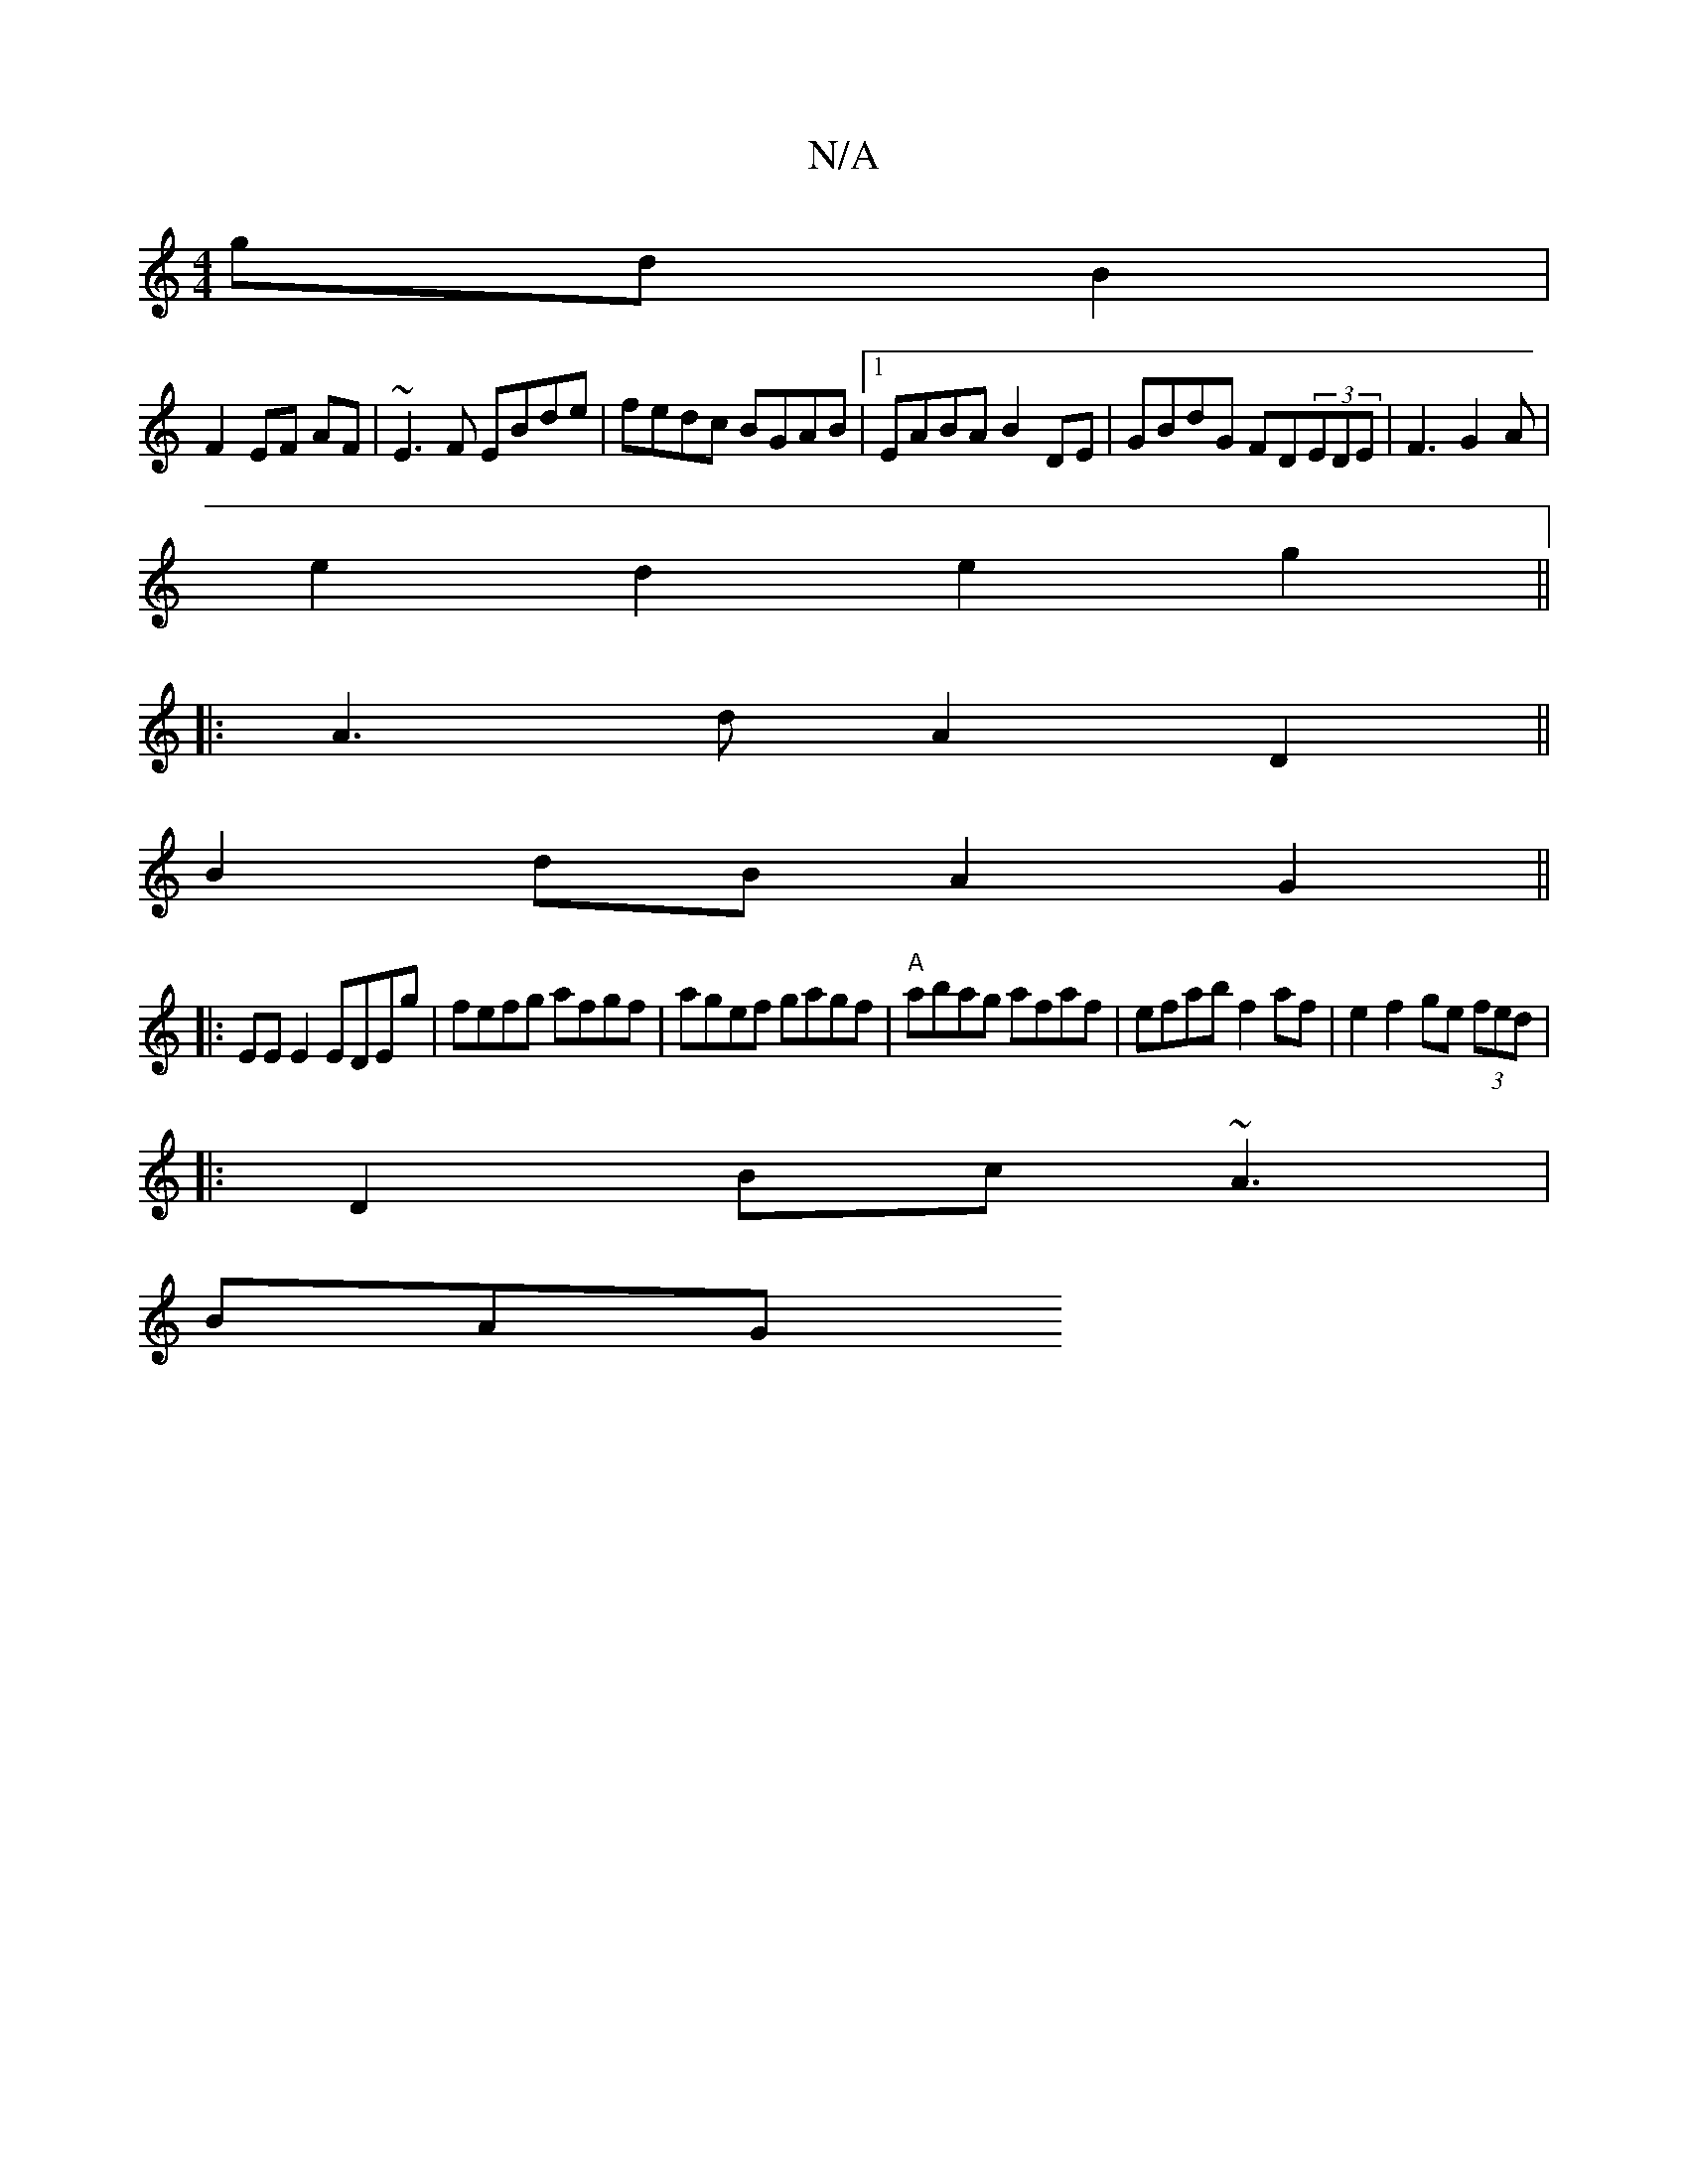 X:1
T:N/A
M:4/4
R:N/A
K:Cmajor
gdB2|
F2 EF AF|~E3F EBde|fedc BGAB|1 EABA B2DE|GBdG FD(3EDE|F3 G2 A|
e2d2 e2g2||
|:A3d A2D2||
B2dB A2 G2 ||
|:EEE2 EDEg|fefg afgf|agef gagf|"A" abag afaf | efab f2 af |e2 f2 ge (3fed|
|:D2Bc ~A3 |
BAG